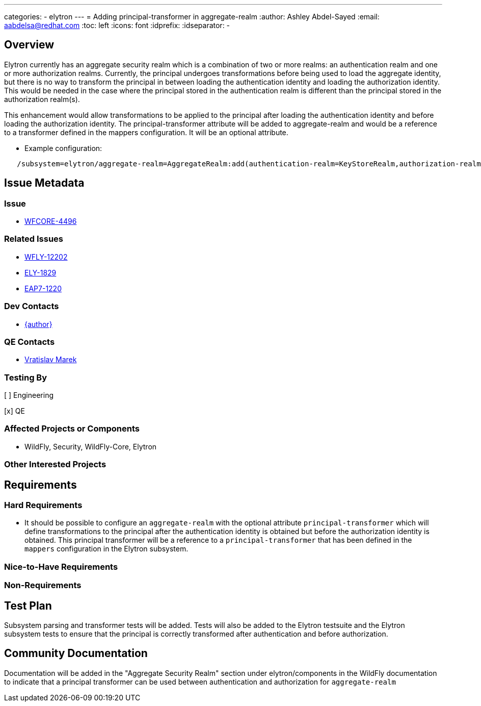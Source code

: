 ---
categories:
  - elytron
---
= Adding principal-transformer in aggregate-realm
:author:            Ashley Abdel-Sayed
:email:             aabdelsa@redhat.com
:toc:               left
:icons:             font
:idprefix:
:idseparator:       -

== Overview
Elytron currently has an aggregate security realm which is a combination of two or more realms: an authentication realm
and one or more authorization realms. Currently, the principal undergoes transformations before being used to load the
aggregate identity, but there is no way to transform the principal in between loading the authentication identity and
loading the authorization identity. This would be needed in the case where the principal stored in the authentication realm
is different than the principal stored in the authorization realm(s).

This enhancement would allow transformations to be applied to the principal after loading the authentication identity
and before loading the authorization identity. The principal-transformer attribute will be added to aggregate-realm and
would be a reference to a transformer defined in the mappers configuration. It will be an optional attribute.

** Example configuration:

```
   /subsystem=elytron/aggregate-realm=AggregateRealm:add(authentication-realm=KeyStoreRealm,authorization-realm=ApplicationRealm,principal-transformer=myCustomTransformer)
```

== Issue Metadata

=== Issue
* https://issues.redhat.com/browse/WFCORE-4496[WFCORE-4496]


=== Related Issues

* https://issues.redhat.com/browse/WFLY-12202[WFLY-12202]
* https://issues.redhat.com/browse/ELY-1829[ELY-1829]
* https://issues.redhat.com/browse/EAP7-1220[EAP7-1220]

=== Dev Contacts

* mailto:{email}[{author}]

=== QE Contacts
* mailto:vmarek@redhat.com[Vratislav Marek]

=== Testing By
[ ] Engineering

[x] QE

=== Affected Projects or Components
* WildFly, Security, WildFly-Core, Elytron

=== Other Interested Projects

== Requirements 

=== Hard Requirements

* It should be possible to configure an ```aggregate-realm``` with the optional attribute ```principal-transformer``` which
will define transformations to the principal after the authentication identity is obtained but before the authorization
identity is obtained. This principal transformer will be a reference to a ```principal-transformer``` that has been defined
in the ```mappers``` configuration in the Elytron subsystem.


=== Nice-to-Have Requirements

=== Non-Requirements

== Test Plan
Subsystem parsing and transformer tests will be added. Tests will also be added to the Elytron testsuite and the Elytron
subsystem tests to ensure that the principal is correctly transformed after authentication and before authorization.

== Community Documentation
Documentation will be added in the "Aggregate Security Realm" section under elytron/components in the WildFly documentation to indicate that a
principal transformer can be used between authentication and authorization for ```aggregate-realm```
